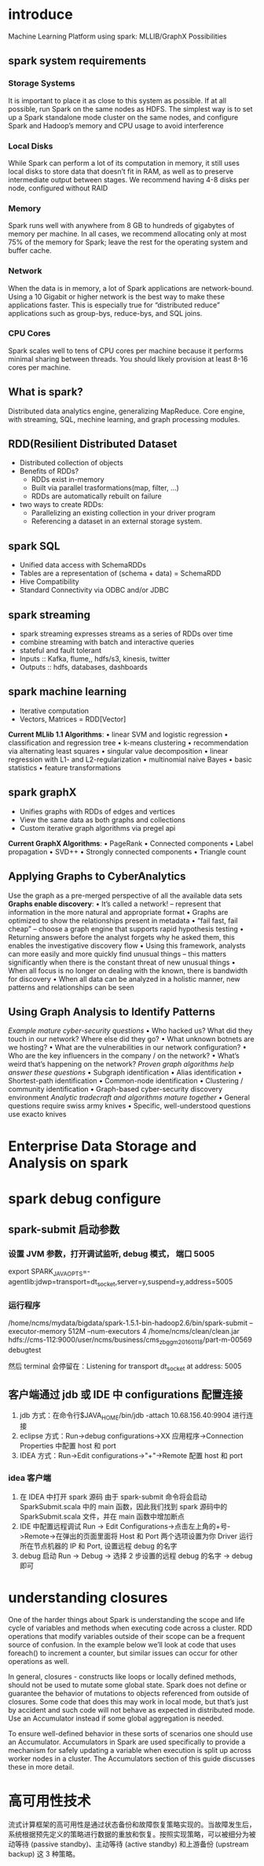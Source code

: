 * introduce
Machine Learning Platform using spark:
    MLLIB/GraphX Possibilities

** spark system requirements
*** Storage Systems
It is important to place it as close to this system as possible. If at all possible, run Spark on the same nodes as HDFS. The simplest way is to set up a Spark standalone mode cluster on the same nodes, and configure Spark and Hadoop’s memory and CPU usage to avoid interference
*** Local Disks
While Spark can perform a lot of its computation in memory, it still uses local disks to store data that doesn’t fit in RAM, as well as to preserve intermediate output between stages. We recommend having 4-8 disks per node, configured without RAID
*** Memory
Spark runs well with anywhere from 8 GB to hundreds of gigabytes of memory per machine. In all cases, we recommend allocating only at most 75% of the memory for Spark; leave the rest for the operating system and buffer cache.
*** Network
    When the data is in memory, a lot of Spark applications are network-bound. Using a 10 Gigabit or higher network is the best way to make these applications faster. This is especially true for “distributed reduce” applications such as group-bys, reduce-bys, and SQL joins.
*** CPU Cores
    Spark scales well to tens of CPU cores per machine because it performs minimal sharing between threads. You should likely provision at least 8-16 cores per machine.

** What is spark?
   Distributed data analytics engine, generalizing MapReduce.
   Core engine, with streaming, SQL, mechine learning, and graph processing modules.
** RDD(Resilient Distributed Dataset
   - Distributed collection of objects
   - Benefits of RDDs?
     - RDDs exist in-memory
     - Built via parallel trasformations(map, filter, ...)
     - RDDs are automatically rebuilt on failure
   - two ways to create RDDs:
     - Parallelizing an existing collection in your driver program
     - Referencing a dataset in an external storage system.
** spark SQL
   - Unified data access with SchemaRDDs
   - Tables are a representation of (schema + data) = SchemaRDD
   - Hive Compatibility
   - Standard Connectivity via ODBC and/or JDBC
** spark streaming
   - spark streaming expresses streams as a series of RDDs over time
   - combine streaming with batch and interactive queries
   - stateful and fault tolerant
   - Inputs :: Kafka, flume,, hdfs/s3, kinesis, twitter
   - Outputs :: hdfs, databases, dashboards
** spark machine learning
   - Iterative computation
   - Vectors, Matrices = RDD[Vector]
     
   *Current MLlib 1.1 Algorithms*:
    • linear SVM and logistic regression
    • classification and regression tree
    • k-means clustering
    • recommendation via alternating least squares
    • singular value decomposition
    • linear regression with L1- and L2-regularization
    • multinomial naive Bayes
    • basic statistics
    • feature transformations
** spark graphX
   - Unifies graphs with RDDs of edges and vertices
   - View the same data as both graphs and collections
   - Custom iterative graph algorithms via pregel api
     
   *Current GraphX Algorithms*:
    • PageRank
    • Connected components
    • Label propagation
    • SVD++
    • Strongly connected components
    • Triangle count
** Applying Graphs to CyberAnalytics
Use the graph as a pre-merged perspective of all the available data sets
*Graphs enable discovery*:
    • It’s called a network! – represent that information in the more
    natural and appropriate format
    • Graphs are optimized to show the relationships present in
    metadata
    • “fail fast, fail cheap” – choose a graph engine that supports rapid
    hypothesis testing
    • Returning answers before the analyst forgets why he asked
    them, this enables the investigative discovery flow
    • Using this framework, analysts can more easily and more quickly
    find unusual things – this matters significantly when there is the
    constant threat of new unusual things
    • When all focus is no longer on dealing with the known, there is
    bandwidth for discovery
    • When all data can be analyzed in a holistic manner, new patterns
    and relationships can be seen
** Using Graph Analysis to Identify Patterns
/Example mature cyber-security questions/
    • Who hacked us? What did they touch in our network? Where else did they go?
    • What unknown botnets are we hosting?
    • What are the vulnerabilities in our network configuration?
    • Who are the key influencers in the company / on the network?
    • What’s weird that’s happening on the network?
/Proven graph algorithms help answer these questions/
    • Subgraph identification
    • Alias identification
    • Shortest-path identification
    • Common-node identification
    • Clustering / community identification
    • Graph-based cyber-security discovery environment
/Analytic tradecraft and algorithms mature together/
    • General questions require swiss army knives
    • Specific, well-understood questions use exacto knives
* Enterprise Data Storage and Analysis on spark
* spark debug configure
** spark-submit 启动参数
*** 设置 JVM 参数，打开调试监听, debug 模式， 端口 5005
    export SPARK_JAVA_OPTS=-agentlib:jdwp=transport=dt_socket,server=y,suspend=y,address=5005
*** 运行程序
    /home/ncms/mydata/bigdata/spark-1.5.1-bin-hadoop2.6/bin/spark-submit --executor-memory 512M --num-executors 4 /home/ncms/clean/clean.jar hdfs://cms-112:9000/user/ncms/business/cms_zbgg_m20160118/part-m-00569 debugtest

    然后 terminal 会停留在：Listening for transport dt_socket at address: 5005
** 客户端通过 jdb 或 IDE 中 configurations 配置连接
   1. jdb 方式：在命令行$JAVA_HOME/bin/jdb -attach 10.68.156.40:9904 进行连接
   2. eclipse 方式：Run->debug configurations->XX 应用程序->Connection Properties 中配置 host 和 port
   3. IDEA 方式：Run->Edit configurations->"+"->Remote 配置 host 和 port
*** idea 客户端
    1. 在 IDEA 中打开 spark 源码
       由于 spark-submit 命令将会启动 SparkSubmit.scala 中的 main 函数，因此我们找到 spark 源码中的 SparkSubmit.scala 文件，并在 main 函数中增加断点
    2. IDE 中配置远程调试
       Run -> Edit Configurations->点击左上角的+号->Remote->在弹出的页面里面将 Host 和 Port 两个选项设置为你 Driver 运行所在节点机器的 IP 和 Port, 设置远程 debug 的名字
    3. debug 启动
       Run -> Debug -> 选择 2 步设置的远程 debug 的名字 -> debug 即可
* understanding closures
One of the harder things about Spark is understanding the scope and life cycle of variables and methods when executing code across a cluster. RDD operations that modify variables outside of their scope can be a frequent source of confusion. In the example below we’ll look at code that uses foreach() to increment a counter, but similar issues can occur for other operations as well.

In general, closures - constructs like loops or locally defined methods, should not be used to mutate some global state. Spark does not define or guarantee the behavior of mutations to objects referenced from outside of closures. Some code that does this may work in local mode, but that’s just by accident and such code will not behave as expected in distributed mode. Use an Accumulator instead if some global aggregation is needed. 

To ensure well-defined behavior in these sorts of scenarios one should use an Accumulator. Accumulators in Spark are used specifically to provide a mechanism for safely updating a variable when execution is split up across worker nodes in a cluster. The Accumulators section of this guide discusses these in more detail.
* 高可用性技术
流式计算框架的高可用性是通过状态备份和故障恢复策略实现的。当故障发生后，系统根据预先定义的策略进行数据的重放和恢复。按照实现策略，可以被细分为被动等待 (passive standby)、主动等待 (active standby) 和上游备份 (upstream backup) 这 3 种策略。
